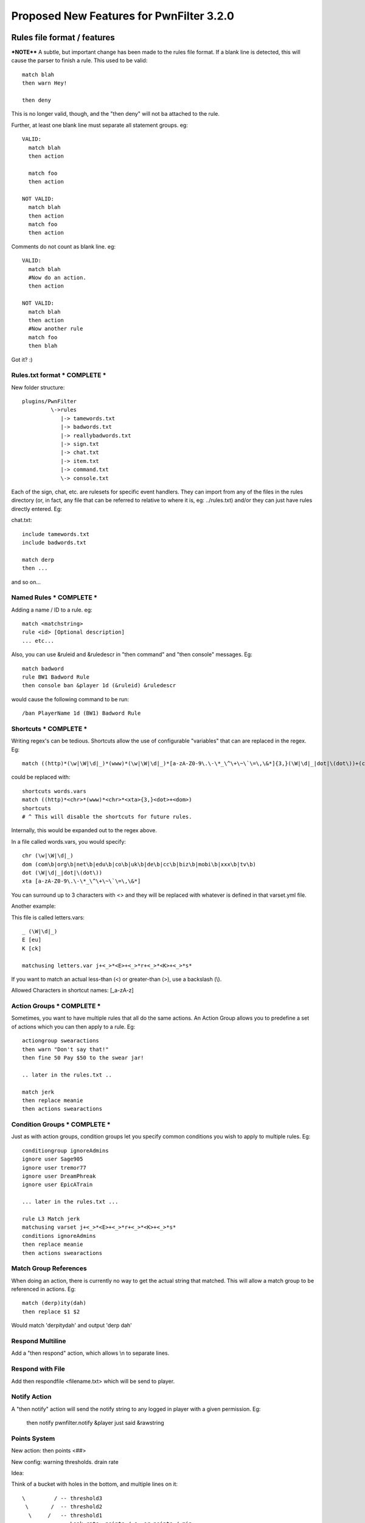Proposed New Features for PwnFilter 3.2.0
=========================================

Rules file format / features
+++++++++++++++++++++++++++++

***NOTE****
A subtle, but important change has been made to the rules file format.  If a blank line is detected,
this will cause the parser to finish a rule.  This used to be valid::

  match blah
  then warn Hey!

  then deny

This is no longer valid, though, and the "then deny" will not ba attached to the rule.

Further, at least one blank line must separate all statement groups.  eg::

  VALID:
    match blah
    then action

    match foo
    then action

  NOT VALID:
    match blah
    then action
    match foo
    then action

Comments do not count as blank line.  eg::

  VALID:
    match blah
    #Now do an action.
    then action

  NOT VALID:
    match blah
    then action
    #Now another rule
    match foo
    then blah

Got it? :)

Rules.txt format * COMPLETE *
------------------------------

New folder structure::

    plugins/PwnFilter
             \->rules
                |-> tamewords.txt
                |-> badwords.txt
                |-> reallybadwords.txt
                |-> sign.txt
                |-> chat.txt
                |-> item.txt
                |-> command.txt
                \-> console.txt

Each of the sign, chat, etc. are rulesets for specific event
handlers.  They can import from any of the files in the rules directory
(or, in fact, any file that can be referred to relative to where it is, eg: ../rules.txt)
and/or they can just have rules directly entered.  Eg:

chat.txt::

    include tamewords.txt
    include badwords.txt

    match derp
    then ...

and so on...

Named Rules * COMPLETE *
------------------------
Adding a name / ID to a rule.  eg::

  match <matchstring>
  rule <id> [Optional description]
  ... etc...

Also, you can use &ruleid and &ruledescr in "then command" and "then console" messages.  Eg::

  match badword
  rule BW1 Badword Rule
  then console ban &player 1d (&ruleid) &ruledescr

would cause the following command to be run::

  /ban PlayerName 1d (BW1) Badword Rule


Shortcuts * COMPLETE *
----------------------

Writing regex's can be tedious.  Shortcuts allow the use of configurable
"variables" that can are replaced in the regex.  Eg::

    match ((http)*(\w|\W|\d|_)*(www)*(\w|\W|\d|_)*[a-zA-Z0-9\.\-\*_\^\+\~\`\=\,\&*]{3,}(\W|\d|_|dot|\(dot\))+(com\b|org\b|net\b|edu\b|co\b|uk\b|de\b|cc\b|biz\b|mobi\b|xxx\b|tv\b))

could be replaced with::

    shortcuts words.vars
    match ((http)*<chr>*(www)*<chr>*<xta>{3,}<dot>+<dom>)
    shortcuts
    # ^ This will disable the shortcuts for future rules.

Internally, this would be expanded out to the regex above.

In a file called words.vars, you would specify::

    chr (\w|\W|\d|_)
    dom (com\b|org\b|net\b|edu\b|co\b|uk\b|de\b|cc\b|biz\b|mobi\b|xxx\b|tv\b)
    dot (\W|\d|_|dot|\(dot\))
    xta [a-zA-Z0-9\.\-\*_\^\+\~\`\=\,\&*]

You can surround up to 3 characters with <> and they will
be replaced with whatever is defined in that varset.yml file.

Another example:

This file is called letters.vars::

    _ (\W|\d|_)
    E [eu]
    K [ck]

    matchusing letters.var j+<_>*<E>+<_>*r+<_>*<K>+<_>*s*

If you want to match an actual less-than (<) or greater-than (>), use a backslash (\\).

Allowed Characters in shortcut names: [_a-zA-z]

Action Groups * COMPLETE *
--------------------------

Sometimes, you want to have multiple rules that all do the same actions.
An Action Group allows you to predefine a set of actions which you can
then apply to a rule.  Eg::

  actiongroup swearactions
  then warn "Don't say that!"
  then fine 50 Pay $50 to the swear jar!

  .. later in the rules.txt ..

  match jerk
  then replace meanie
  then actions swearactions

Condition Groups * COMPLETE *
-----------------------------

Just as with action groups, condition groups let you specify common conditions
you wish to apply to multiple rules.   Eg::

  conditiongroup ignoreAdmins
  ignore user Sage905
  ignore user tremor77
  ignore user DreamPhreak
  ignore user EpicATrain

  ... later in the rules.txt ...

  rule L3 Match jerk
  matchusing varset j+<_>*<E>+<_>*r+<_>*<K>+<_>*s*
  conditions ignoreAdmins
  then replace meanie
  then actions swearactions



Match Group References
----------------------
When doing an action, there is currently no way to get the actual string that
matched.  This will allow a match group to be referenced in actions.  Eg::

  match (derp)ity(dah)
  then replace $1 $2

Would match 'derpitydah' and output 'derp dah'

Respond Multiline
-----------------
Add a "then respond" action, which allows \\n to separate lines.

Respond with File
-----------------
Add then respondfile <filename.txt> which will be send to player.

Notify Action
-------------
A "then notify" action will send the notify string to any logged in player
with a given permission.  Eg:

  then notify pwnfilter.notify &player just said &rawstring

Points System
-------------

New action: then points <##>

New config: warning thresholds. drain rate

Idea:

Think of a bucket with holes in the bottom, and multiple lines on it::


  \         / -- threshold3
   \       /  -- threshold2
    \     /   -- threshold1
     - - -    -- Leak rate: points / s, or points / min

Given rules like this::

    rule S1 Fuck
     match fuck
     then points 20

    rule S2 Asshole
     match asshole
     then points 5

The following will happen:

A user will have 0 points by default.  Every time they trip the filter, it
will add the # of points (20 for 'fuck', 5 for 'asshole').  When they hit
the threshold1 level, PwnFilter will execute the commands at the threshold1
level.  When they hit thresh2, same, thresh3, same.  Every second or minute,
depending on how configured, the configured leak rate number of points will
be subtracted from the bucket.

Thus, if a player swears once in a while, they will get no warning, no
consequence.  If they have a sailor's mouth, they might get a warning at
threshold1 and 2, and a tempban at threshold3.



Event Enhancements
++++++++++++++++++

Book Support
------------
Complete support for filtering of books.

Proper Anvil Support
--------------------
This is more of a bug-fix than enhancement, but we required Bukkit to update
support for Anvils to properly filter item names.

Player Configuration
++++++++++++++++++++

Disable Filter
--------------
A player with the pwnfilter.toggleraw permission will be able to *receive* raw
messages.  This will effectively bypass any "then replace", "then rewrite"
rules in chat messages they receive. (Will not apply to signs, anvil, books, etc.)

Must take into consideration that some rules may not be 'bypassable'.


Troubleshooting
+++++++++++++++

Regex Timeout * COMPLETE *
---------------------------
An enhancement to the Regex which will automatically time-out if a Regex
takes more than 500ms to execute.  Upon triggering the timeout, PwnFilter
will log an error showing the failed rule as well as the text that triggered
the timeout.  This should be a big help in troubleshooting runaway regexes.



Possible enhancements for 3.2 or 3.3
++++++++++++++++++++++++++++++++++++

Web-based configuration. (Drag and drop with modals for config)

/pftest command to test a string against a rule.

Name matcher.  Basically, a special "match" rule that would detect the name
of an online player. eg: matchplayer

Name filter: apply rules to player names in onPlayerJoin event.  If player
has offensive name, then take action.

Auto-updater
